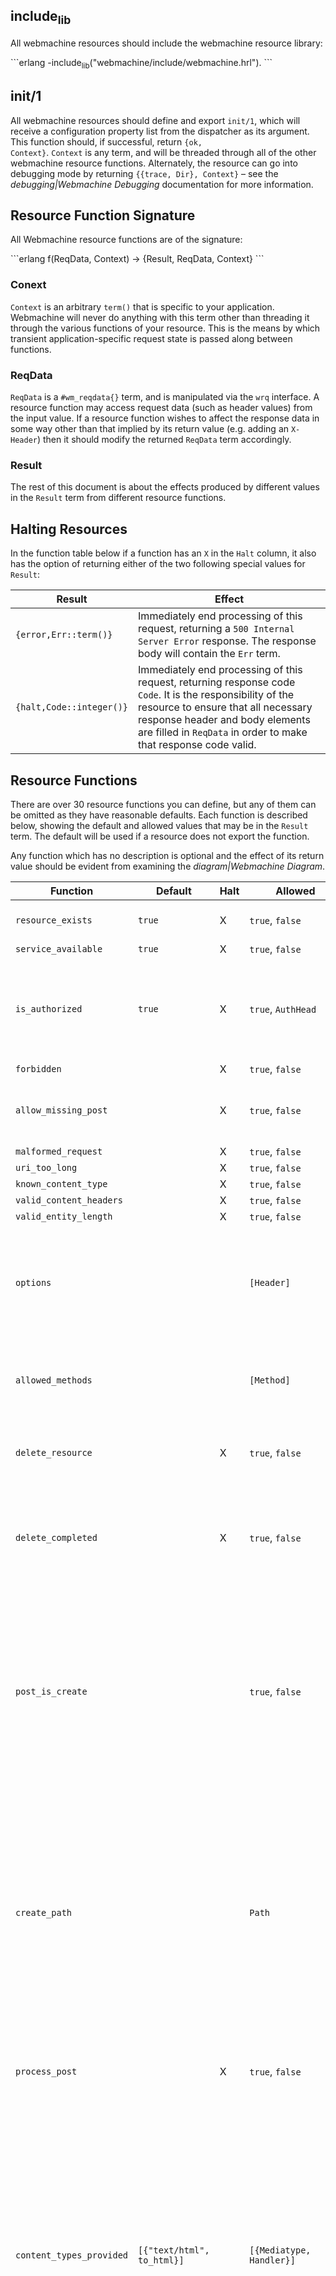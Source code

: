 ** include_lib

All webmachine resources should include the webmachine resource
library:

```erlang
-include_lib("webmachine/include/webmachine.hrl").
```

** init/1

All webmachine resources should define and export =init/1=, which will
receive a configuration property list from the dispatcher as its
argument. This function should, if successful, return ={ok,
Context}=. =Context= is any term, and will be threaded through all of
the other webmachine resource functions. Alternately, the resource can
go into debugging mode by returning ={{trace, Dir}, Context}= -- see
the [[debugging|Webmachine Debugging]] documentation for more
information.

** Resource Function Signature

All Webmachine resource functions are of the signature:

```erlang
f(ReqData, Context) -> {Result, ReqData, Context}
```

*** Conext

=Context= is an arbitrary =term()= that is specific to your
application. Webmachine will never do anything with this term other
than threading it through the various functions of your resource. This
is the means by which transient application-specific request state is
passed along between functions.

*** ReqData

=ReqData= is a =#wm_reqdata{}= term, and is manipulated via the =wrq=
interface. A resource function may access request data (such as header
values) from the input value. If a resource function wishes to affect
the response data in some way other than that implied by its return
value (e.g. adding an =X-Header=) then it should modify the returned
=ReqData= term accordingly.

*** Result

The rest of this document is about the effects produced by different
values in the =Result= term from different resource functions.

** Halting Resources

In the function table below if a function has an =X= in the =Halt=
column, it also has the option of returning either of the two
following special values for =Result=:

| Result                   | Effect                                                                                                                                                                                                                                                 |
|--------------------------+--------------------------------------------------------------------------------------------------------------------------------------------------------------------------------------------------------------------------------------------------------|
| ={error,Err::term()}=    | Immediately end processing of this request, returning a =500 Internal Server Error= response. The response body will contain the =Err= term.                                                                                                       |
| ={halt,Code::integer()}= | Immediately end processing of this request, returning response code =Code=. It is the responsibility of the resource to ensure that all necessary response header and body elements are filled in =ReqData= in order to make that response code valid. |

** Resource Functions

There are over 30 resource functions you can define, but any of them
can be omitted as they have reasonable defaults. Each function is
described below, showing the default and allowed values that may be in
the =Result= term. The default will be used if a resource does not
export the function.

Any function which has no description is optional and the effect of
its return value should be evident from examining the
[[diagram|Webmachine Diagram]].


| Function                                                                  | Default                           | Halt | Allowed                                       | Description                                                                                                                                                                                                                                                                                                                                                                                                                                                                                                 |
|---------------------------------------------------------------------------+-----------------------------------+------+-----------------------------------------------+-------------------------------------------------------------------------------------------------------------------------------------------------------------------------------------------------------------------------------------------------------------------------------------------------------------------------------------------------------------------------------------------------------------------------------------------------------------------------------------------------------------|
| =resource_exists=                                                         | =true=                            | X    | =true=, =false=                               | Returning non-true values will result in =404 Not Found=.                                                                                                                                                                                                                                                                                                                                                                                                                                                   |
| =service_available=                                                       | =true=                            | X    | =true=, =false=                               |                                                                                                                                                                                                                                                                                                                                                                                                                                                                                                             |
| =is_authorized=                                                           | =true=                            | X    | =true=, =AuthHead=                            | If this returns anything other than true, the response will be =401 Unauthorized=. The =AuthHead= return value will be used as the value in the =WWW-Authenticate= header                                                                                                                                                                                                                                                                                                                                   |
| =forbidden=                                                               |                                   | X    | =true=, =false=                               |                                                                                                                                                                                                                                                                                                                                                                                                                                                                                                             |
| =allow_missing_post=                                                      |                                   | X    | =true=, =false=                               | If the resource accepts POST requests to nonexistent resources, then this should return =true=.                                                                                                                                                                                                                                                                                                                                                                                                             |
| =malformed_request=                                                       |                                   | X    | =true=, =false=                               |                                                                                                                                                                                                                                                                                                                                                                                                                                                                                                             |
| =uri_too_long=                                                            |                                   | X    | =true=, =false=                               |                                                                                                                                                                                                                                                                                                                                                                                                                                                                                                             |
| =known_content_type=                                                      |                                   | X    | =true=, =false=                               |                                                                                                                                                                                                                                                                                                                                                                                                                                                                                                             |
| =valid_content_headers=                                                   |                                   | X    | =true=, =false=                               |                                                                                                                                                                                                                                                                                                                                                                                                                                                                                                             |
| =valid_entity_length=                                                     |                                   | X    | =true=, =false=                               |                                                                                                                                                                                                                                                                                                                                                                                                                                                                                                             |
| =options=                                                                 |                                   |      | =[Header]=                                    | If the OPTIONS method is supported and is used, the return value of this function is expected to be a list of pairs representing header names and values that should appear in the response.                                                                                                                                                                                                                                                                                                                |
| =allowed_methods=                                                         |                                   |      | =[Method]=                                    | If a =Method= not in this list is requested, then a =405 Method Not Allowed= will be sent. Note that these are all-caps and are atoms. (single-quoted)                                                                                                                                                                                                                                                                                                                                                      |
| =delete_resource=                                                         |                                   | X    | =true=, =false=                               | This is called when a DELETE request should be enacted, and should return =true= if the deletion succeeded.                                                                                                                                                                                                                                                                                                                                                                                                 |
| =delete_completed=                                                        |                                   | X    | =true=, =false=                               | This is only called after a successful =delete_resource= call, and should return =false= if the deletion was accepted but cannot yet be guaranteed to have finished.                                                                                                                                                                                                                                                                                                                                        |
| =post_is_create=                                                          |                                   |      | =true=, =false=                               | If POST requests should be treated as a request to put content into a (potentially new) resource as opposed to being a generic submission for processing, then this function should return =true=. If it does return =true=, then =create_path= will be called and the rest of the request will be treated much like a PUT to the =Path= entry returned by that call.                                                                                                                                       |
| =create_path=                                                             |                                   |      | =Path=                                        | This will be called on a POST request if =post_is_create= returns =true=. It is an error for this function to not produce a =Path= if =post_is_create= returns =true=. The =Path= returned should be a valid URI part following the dispatcher prefix. That =Path= will replace the previous one in the return value of =wrq:disp_path(ReqData)= for all subsequent resource function calls in the course of this request.                                                                                  |
| =process_post=                                                            |                                   | X    | =true=, =false=                               | If =post_is_create= returns =false=, then this will be called to process any POST requests. If it succeeds, it should return =true=.                                                                                                                                                                                                                                                                                                                                                                        |
| =content_types_provided=                                                  | =[{"text/html", to_html}]=        |      | =[{Mediatype, Handler}]=                      | This should return a list of pairs where each pair is of the form ={Mediatype, Handler}= where =Mediatype= is a string of content-type format and the =Handler= is an atom naming the function which can provide a resource representation in that media type. Content negotiation is driven by this return value. For example, if a client request includes an =Accept= header with a value that does not appear as a first element in any of the return tuples, then a =406 Not Acceptable= will be sent. |
| =content_types_accepted=                                                  | =[]=                              |      | =[{Mediatype, Handler}]=                      | This is used similarly to =content_types_provided=, except that it is for incoming resource representations -- for example, PUT requests. Handler functions usually want to use =wrq:req_body(ReqData)= to access the incoming request body.                                                                                                                                                                                                                                                                |
| =charsets_provided=                                                       | =no_charset=                      |      | =no_charset=, =[{Charset, CharsetConverter}]= | If this is anything other than the atom =no_charset=, it must be a list of pairs where each pair is of the form ={Charset, Converter}= where =Charset= is a string naming a charset and =Converter= is a callable function in the resource which will be called on the produced body in a GET and ensure that it is in =Charset=.                                                                                                                                                                           |
| =encodings_provided=                                                      | =[{"identity", fun(X) -> X end}]= |      | =[{Encoding, Encoder}]=                       | This must be a list of pairs where in each pair =Encoding= is a string naming a valid content encoding and =Encoder= is a callable function in the resource which will be called on the produced body in a GET and ensure that it is so encoded. One useful setting is to have the function check on method, and on GET requests return =[{"identity", fun(X) -> X end}, {"gzip", fun(X) -> zlib:gzip(X) end}]= as this is all that is needed to support gzip content encoding.                             |
| =variances=                                                               | =[]=                              |      | =[HeaderName]=                                | If this function is implemented, it should return a list of strings with header names that should be included in a given response's =Vary= header. The standard conneg headers (=Accept=, =Accept-Encoding=, =Accept-Charset=, =Accept-Language=) do not need to be specified here as Webmachine will add the correct elements of those automatically depending on resource behavior.                                                                                                                       |
| =is_conflict=                                                             | =false=                           |      | =true=, =false=                               | If this returns =true=, the client will receive a =409 Conflict=.                                                                                                                                                                                                                                                                                                                                                                                                                                           |
| =multiple_choices=                                                        | =false=                           | X    | =true=, =false=                               | If this returns =true=, then it is assumed that multiple representations of the response are possible and a single one cannot be automatically chosen, so a =300 Multiple Choices= will be sent instead of a =200=.                                                                                                                                                                                                                                                                                         |
| =previously_existed=                                                      | =false=                           | X    | =true=, =false=                               |                                                                                                                                                                                                                                                                                                                                                                                                                                                                                                             |
| =moved_permanently=                                                       | =false=                           | X    | ={true, MovedURI}=, =false=                   |                                                                                                                                                                                                                                                                                                                                                                                                                                                                                                             |
| =moved_temporarily=                                                       | =false=                           | X    | ={true, MovedURI}=, =false=                   |                                                                                                                                                                                                                                                                                                                                                                                                                                                                                                             |
| =last_modified=                                                           | =undefined=                       |      | =undefined=, ={{YYYY,MM,DD}, {Hour,Min,Sec}}= |                                                                                                                                                                                                                                                                                                                                                                                                                                                                                                             |
| =expires=                                                                 | =undefined=                       |      | =undefined=, ={{YYYY,MM,DD}, {Hour,Min,Sec}}= |                                                                                                                                                                                                                                                                                                                                                                                                                                                                                                             |
| =generate_etag=                                                           | =undefined=                       |      | =undefined=, =ETag=                           | If this returns a value, it will be used as the value of the =ETag= header and for comparison in conditional requests.                                                                                                                                                                                                                                                                                                                                                                                      |
| =finish_request=                                                          | =true=                            |      | =true=, =false=                               | This function, if exported, is called just before the final response is constructed and sent. The =Result= is ignored, so any effect of this function must be by returning a modified =ReqData=.                                                                                                                                                                                                                                                                                                            |
| body-producing function named as a =Handler= by =content_types_provided=  |                                   | X    | =Body=                                        | The =Body= should be either an =iolist()= or ={stream,streambody()}=                                                                                                                                                                                                                                                                                                                                                                                                                                        |
| POST-processing function named as a =Handler= by =content_types_accepted= |                                   | X    | =true=                                        |                                                                                                                                                                                                                                                                                                                                                                                                                                                                                                             |
#+TBLFM: $5=false=

The above are all of the supported predefined resource functions. In
addition to whichever of these a resource wishes to use, it also must
export all of the functions named in the return values of the
=content_types_provided= and =content_types_accepted= functions with
behavior as described in the bottom two rows of the table.

